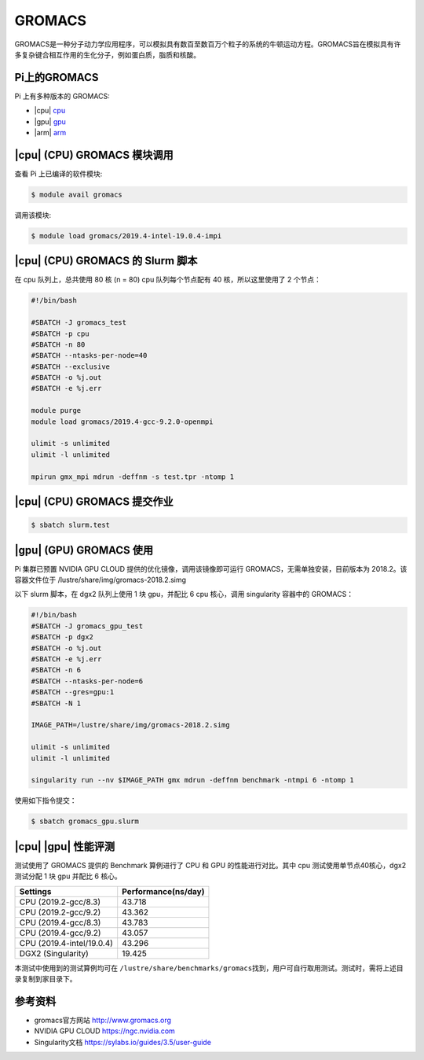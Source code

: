 GROMACS
=======

GROMACS是一种分子动力学应用程序，可以模拟具有数百至数百万个粒子的系统的牛顿运动方程。GROMACS旨在模拟具有许多复杂键合相互作用的生化分子，例如蛋白质，脂质和核酸。

Pi上的GROMACS
-------------

Pi 上有多种版本的 GROMACS:

-  |cpu| `cpu <#cpu-gromacs>`__
-  |gpu| `gpu <#gpu-gromacs>`__
-  |arm| `arm <#arm-gromacs>`__

|cpu| (CPU) GROMACS 模块调用
----------------------------

查看 Pi 上已编译的软件模块:

.. code:: bash

   $ module avail gromacs

调用该模块:

.. code:: bash

   $ module load gromacs/2019.4-intel-19.0.4-impi

|cpu| (CPU) GROMACS 的 Slurm 脚本
---------------------------------

在 cpu 队列上，总共使用 80 核 (n = 80) cpu 队列每个节点配有 40
核，所以这里使用了 2 个节点：

.. code:: bash

   #!/bin/bash

   #SBATCH -J gromacs_test
   #SBATCH -p cpu
   #SBATCH -n 80
   #SBATCH --ntasks-per-node=40
   #SBATCH --exclusive
   #SBATCH -o %j.out
   #SBATCH -e %j.err

   module purge
   module load gromacs/2019.4-gcc-9.2.0-openmpi

   ulimit -s unlimited
   ulimit -l unlimited

   mpirun gmx_mpi mdrun -deffnm -s test.tpr -ntomp 1

|cpu| (CPU) GROMACS 提交作业
----------------------------

.. code:: bash

   $ sbatch slurm.test

|gpu| (GPU) GROMACS 使用
------------------------

Pi 集群已预置 NVIDIA GPU CLOUD 提供的优化镜像，调用该镜像即可运行
GROMACS，无需单独安装，目前版本为 2018.2。该容器文件位于
/lustre/share/img/gromacs-2018.2.simg

以下 slurm 脚本，在 dgx2 队列上使用 1 块 gpu，并配比 6 cpu 核心，调用
singularity 容器中的 GROMACS：

.. code:: bash

   #!/bin/bash
   #SBATCH -J gromacs_gpu_test
   #SBATCH -p dgx2
   #SBATCH -o %j.out
   #SBATCH -e %j.err
   #SBATCH -n 6
   #SBATCH --ntasks-per-node=6
   #SBATCH --gres=gpu:1
   #SBATCH -N 1

   IMAGE_PATH=/lustre/share/img/gromacs-2018.2.simg

   ulimit -s unlimited
   ulimit -l unlimited

   singularity run --nv $IMAGE_PATH gmx mdrun -deffnm benchmark -ntmpi 6 -ntomp 1

使用如下指令提交：

.. code:: bash

   $ sbatch gromacs_gpu.slurm

|cpu| |gpu| 性能评测
--------------------

测试使用了 GROMACS 提供的 Benchmark 算例进行了 CPU 和 GPU
的性能进行对比。其中 cpu 测试使用单节点40核心，dgx2 测试分配 1 块 gpu
并配比 6 核心。

========================= ===================
Settings                  Performance(ns/day)
========================= ===================
CPU (2019.2-gcc/8.3)      43.718
CPU (2019.2-gcc/9.2)      43.362
CPU (2019.4-gcc/8.3)      43.783
CPU (2019.4-gcc/9.2)      43.057
CPU (2019.4-intel/19.0.4) 43.296
DGX2 (Singularity)        19.425
========================= ===================

本测试中使用到的测试算例均可在
``/lustre/share/benchmarks/gromacs``\ 找到，用户可自行取用测试。测试时，需将上述目录复制到家目录下。

参考资料
--------

-  gromacs官方网站 http://www.gromacs.org
-  NVIDIA GPU CLOUD https://ngc.nvidia.com
-  Singularity文档 https://sylabs.io/guides/3.5/user-guide

